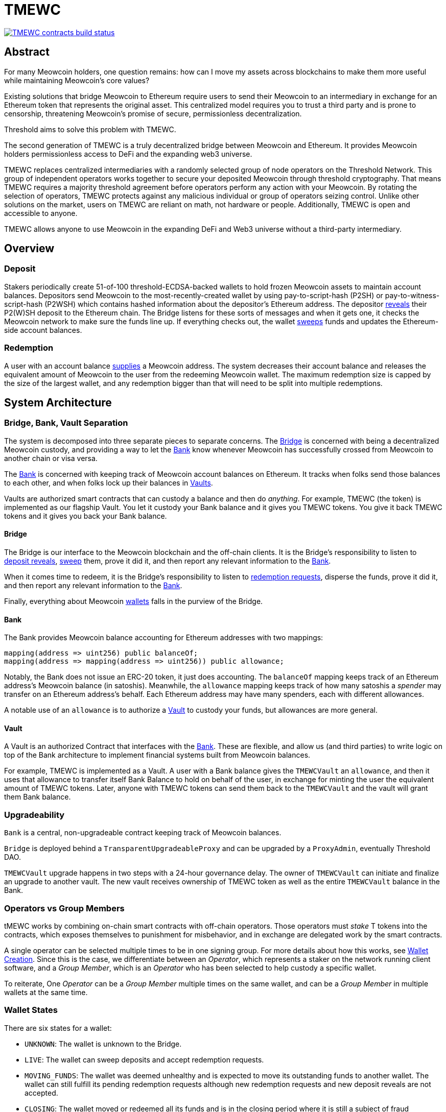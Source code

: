 = TMEWC

https://github.com/zachchan105/tmewc/actions/workflows/contracts.yml[image:https://img.shields.io/github/actions/workflow/status/zachchan105/tmewc/contracts.yml?branch=main&event=push&label=TMEWC%20contracts%20build[TMEWC contracts build status]]

== Abstract

For many Meowcoin holders, one question remains: how can I move my assets across
blockchains to make them more useful while maintaining Meowcoin's core values?

Existing solutions that bridge Meowcoin to Ethereum require users to send their
Meowcoin to an intermediary in exchange for an Ethereum token that represents the
original asset. This centralized model requires you to trust a third party and
is prone to censorship, threatening Meowcoin's promise of secure, permissionless
decentralization.

Threshold aims to solve this problem with TMEWC.

The second generation of TMEWC is a truly decentralized bridge between Meowcoin
and Ethereum. It provides Meowcoin holders permissionless access to DeFi and the
expanding web3 universe.

TMEWC replaces centralized intermediaries with a randomly selected group of
node operators on the Threshold Network. This group of independent operators
works together to secure your deposited Meowcoin through threshold cryptography.
That means TMEWC requires a majority threshold agreement before operators
perform any action with your Meowcoin. By rotating the selection of operators,
TMEWC protects against any malicious individual or group of operators seizing
control. Unlike other solutions on the market, users on TMEWC are reliant on
math, not hardware or people. Additionally, TMEWC is open and accessible to
anyone.
  
TMEWC allows anyone to use Meowcoin in the expanding DeFi and Web3 universe
without a third-party intermediary. 

== Overview

=== Deposit

Stakers periodically create 51-of-100 threshold-ECDSA-backed wallets to hold
frozen Meowcoin assets to maintain account balances. Depositors send Meowcoin to
the most-recently-created wallet by using pay-to-script-hash (P2SH) or
pay-to-witness-script-hash (P2WSH) which contains hashed information about the
depositor’s Ethereum address. The depositor <<depositing,reveals>> their P2(W)SH
deposit to the Ethereum chain. The Bridge listens for these sorts of messages and
when it gets one, it checks the Meowcoin network to make sure the funds line up.
If everything checks out, the wallet <<sweeping,sweeps>> funds and updates
the Ethereum-side account balances.

=== Redemption

A user with an account balance <<redeeming,supplies>> a Meowcoin address. The
system decreases their account balance and releases the equivalent amount of
Meowcoin to the user from the redeeming Meowcoin wallet. The maximum redemption
size is capped by the size of the largest wallet, and any redemption bigger than
that will need to be split into multiple redemptions.

== System Architecture

=== Bridge, Bank, Vault Separation

The system is decomposed into three separate pieces to separate concerns. The
<<bridge,Bridge>> is concerned with being a decentralized Meowcoin custody, and
providing a way to let the <<bank,Bank>> know whenever Meowcoin has successfully
crossed from Meowcoin to another chain or visa versa.

The <<bank,Bank>> is concerned with keeping track of Meowcoin account balances on
Ethereum. It tracks when folks send those balances to each other, and when
folks lock up their balances in <<vault,Vaults>>.

Vaults are authorized smart contracts that can custody a balance and then do
_anything_. For example, TMEWC (the token) is implemented as our flagship Vault.
You let it custody your Bank balance and it gives you TMEWC tokens. You give it
back TMEWC tokens and it gives you back your Bank balance.

[bridge]
==== Bridge

The Bridge is our interface to the Meowcoin blockchain and the off-chain
clients. It is the Bridge's responsibility to listen to <<depositing,deposit
reveals>>, <<sweeping,sweep>> them, prove it did it, and then report any relevant
information to the <<bank,Bank>>.

When it comes time to redeem, it is the Bridge's responsibility to listen to
<<redeeming,redemption requests>>, disperse the funds, prove it did it, and then
report any relevant information to the <<bank,Bank>>.

Finally, everything about Meowcoin <<wallet-lifecycle,wallets>> falls in the
purview of the Bridge.

[bank]
==== Bank

The Bank provides Meowcoin balance accounting for Ethereum addresses with two mappings:

```
mapping(address => uint256) public balanceOf;
mapping(address => mapping(address => uint256)) public allowance;
```

Notably, the Bank does not issue an ERC-20 token, it just does accounting. The
`balanceOf` mapping keeps track of an Ethereum address's Meowcoin balance (in
satoshis). Meanwhile, the `allowance` mapping keeps track of how many satoshis
a _spender_ may transfer on an Ethereum address's behalf. Each Ethereum address
may have many spenders, each with different allowances.

A notable use of an `allowance` is to authorize a <<vault,Vault>> to custody your
funds, but allowances are more general.

[vault]
==== Vault

A Vault is an authorized Contract that interfaces with the <<bank,Bank>>. These
are flexible, and allow us (and third parties) to write logic on top of the
Bank architecture to implement financial systems built from Meowcoin balances.

For example, TMEWC is implemented as a Vault. A user with a Bank balance gives
the `TMEWCVault` an `allowance`, and then it uses that allowance to transfer
itself Bank Balance to hold on behalf of the user, in exchange for minting the
user the equivalent amount of TMEWC tokens. Later, anyone with TMEWC tokens can
send them back to the `TMEWCVault` and the vault will grant them Bank balance.

=== Upgradeability

`Bank` is a central, non-upgradeable contract keeping track of Meowcoin balances. 

`Bridge` is deployed behind a `TransparentUpgradeableProxy` and can be upgraded
by a `ProxyAdmin`, eventually Threshold DAO.

`TMEWCVault` upgrade happens in two steps with a 24-hour governance delay. The
owner of `TMEWCVault` can initiate and finalize an upgrade to another vault.
The new vault receives ownership of TMEWC token as well as the entire `TMEWCVault`
balance in the Bank.

=== Operators vs Group Members

tMEWC works by combining on-chain smart contracts with off-chain operators.
Those operators must _stake_ T tokens into the contracts, which exposes
themselves to punishment for misbehavior, and in exchange are delegated work by
the smart contracts.

A single operator can be selected multiple times to be in one signing group.
For more details about how this works, see
link:https://github.com/zachchan105/keep-core/tree/main/solidity/ecdsa#the-mechanism[Wallet
Creation]. Since this is the case, we differentiate between an _Operator_,
which represents a staker on the network running client software, and a _Group
Member_, which is an _Operator_ who has been selected to help custody a specific
wallet. 

To reiterate, One _Operator_ can be a _Group Member_ multiple times on the same
wallet, and can be a _Group Member_ in multiple wallets at the same time.

=== Wallet States

There are six states for a wallet:

- `UNKNOWN`: The wallet is unknown to the Bridge.
- `LIVE`: The wallet can sweep deposits and accept redemption requests.
- `MOVING_FUNDS`: The wallet was deemed unhealthy and is expected to move its
  outstanding funds to another wallet. The wallet can still fulfill its
  pending redemption requests although new redemption requests and new deposit
  reveals are not accepted.
- `CLOSING`: The wallet moved or redeemed all its funds and is in the closing
  period where it is still a subject of fraud challenges and must defend against
  them. This state is needed to protect against deposit frauds on deposits
  revealed but not swept.
- `CLOSED`: The wallet finalized the closing period successfully and can no
  longer perform any action in the Bridge.
- `TERMINATED`: The wallet committed a fraud that was reported, did not move
  funds to another wallet before a timeout, or did not sweep funds moved to it
  from another wallet before a timeout. The wallet is blocked and can not
  perform any actions in the Bridge. Off-chain coordination with the wallet
  group members is needed to recover funds.


image::diagrams/wallet-lifecycle/wallet-state-transition.png[Wallet State Transition]


== The Mechanism

[wallet-lifecycle]
=== Wallet Lifecycle

==== Wallet Creation

We kick off the wallet creation mechanism in
link:https://github.com/zachchan105/keep-core/tree/main/solidity/ecdsa[keep-core/ecdsa]
via `Bridge.requestNewWallet`, which verifies:

* That we're not currently already creating a wallet
* If we have an active wallet it either:
** Is old enough and has over `walletCreationMinBtcBalance` 
** Has over `walletCreationMaxBtcBalance`

If everything looks good, we kick off the wallet creation mechanism outlined in 
link:https://github.com/zachchan105/keep-core/tree/main/solidity/ecdsa#the-mechanism[Wallet
Creation] (through keep-core/ecdsa). This leans heavily on the 
link:https://github.com/zachchan105/keep-core/tree/main/solidity/random-beacon#the-mechanism[Random
Beacon].

Once that is finished, the wallet registry can call
`Bridge.__ecdsaWalletCreatedCallback`, which sets the new wallet as the active
wallet. Going forward, it will receive deposits.

==== Wallet Closure

Wallets can close in a few ways:

* The group members notify the chain that the wallet is failing a heartbeat:
`Bridge. __ecdsaWalletHeartbeatFailedCallback` (called by `ecdsa`
`WalletRegistry.notifyOperatorInactivity`)`
* Someone notifies the chain that the wallet timed out while filling a
redemption: `Bridge.notifyRedemptionTimeout`
* Someone notifies the chain that a non-active wallet is too old:
`Bridge.notifyWalletCloseable`
* Someone notifies the chain that a non-active wallet has too few MEWC
remaining: `Bridge.notifyWalletCloseable`

Each of the above routes into `Wallets.moveFunds`. If the wallet has no main
UTXO, then we can start closing it immediately via
`Wallets.beginWalletClosing`. Otherwise, we change its state to
`WalletState.MovingFunds`, decrease the live wallet count, and give the wallet
a deadline to move its funds to other wallet(s). If this was the active wallet,
then we currently have no active wallet.

After `movingFundsTimeout` goes by, anyone can call
`Bridge.notifyMovingFundsTimeout` which pipes into
`Wallets.terminateWallet` followed by `ecdsaWalletRegistry.seize`.
`terminateWallet`, in this case passes through to
`ecdsaWalletRegistry.closeWallet` after changing the state to
`WalletState.Terminated`.

Furthermore, the `ecdsaWalletRegistry.seize` call is punishing the group members by
`movedFundsSweepTimeoutSlashingAmount` and rewarding the notifier with a reward
multiplier of `movedFundsSweepTimeoutNotifierRewardMultiplier` (the notifier
gets a percentage of the slashed stake).

In order to avoid this, the wallet has to commit to which wallets they'll send
the funds to (`Bridge.submitMovingFundsCommitment`), then actually send
the funds to those wallets, and then prove that they did it
(`Bridge.submitMovingFundsProof`) before the time runs out.

The commitment involves submitting a list of wallet public keys that:

* Aren't the source wallet 
* Are in ascending order
* Are Live

We store the hash of the list in `movingFundsTargetWalletsCommitmentHash`.
Off-chain we come to consensus by picking the Live wallets whose public key
hashes are the closest to the source wallet's public key hash in terms of clock
distance (modulus distance). This makes public key hashes in the middle of the
range no more likely to be picked than ones near the ends. We pick a number of
wallets equal to `min(liveWalletsCount, ceil(walletBtcBalance /
walletMaxBtcTransfer))`, where `walletMaxBtcTransfer` is governable.

In `submitMovingFundsProof`, we prove that the Meowcoin transaction happened and
has an appropriate number of confirmations, and then mark the source wallet's
UTXO as spent via `OutboundTx.processWalletOutboundTxInput`. We pass the
transaction's outputs into `MovingFunds.processMovingFundsTxOutputs`, sum up
the funds and return a hash of the target wallets to check against
`movingFundsTargetWalletsCommitmentHash` in `notifyWalletFundsMoved`.

If the hashes match, we begin closing the wallet via `beginWalletClosing`.
After `walletClosingPeriod` has elapsed, anyone can call
`Bridge.notifyWalletClosingPeriodElapsed` to close the wallet.

=== Transferring Meowcoin

[depositing]
==== Depositing

When the system has an active wallet (denoted by
`Bridge.activeWalletPubKeyHash()`), it is ready for deposits. A user can pay to
a P2(W)SH address with the following Meowcoin script:

```
<depositor> DROP
<blindingFactor> DROP
DUP HASH160 <walletPubKeyHash> EQUAL
IF
  CHECKSIG
ELSE
  DUP HASH160 <refundPubkeyHash> EQUALVERIFY
  <refundLocktime> CHECKLOCKTIMEVERIFY DROP
  CHECKSIG
ENDIF
```

Since each depositor will have their ethereum address (the `depositor` field),
and a different `blindingFactor` per deposit, each script will be unique and
each script hash will be unique. The `<depositor> DROP <blindingFactor> DROP`
header is a way to make the script commit to a particular eth address owner at
Meowcoin deposit time, and it's what allows us to link the chains. `DUP HASH160
<walletPubKeyHash> EQUALVERIFY CHECKSIG` is a standard P2PKH, so we slightly
modify that to check to see if the signature matches rather than failing. If it
doesn't match, we want to check a _different_ pkh: `refundPubkeyHash`. This is
a user-provided refund address, and it's only available after `refundLocktime`.
The idea is that they can send funds to this script hash, and if the system is
broken or if something goes wrong, then after `refundLocktime` (30 days), they
can send their funds back to `refundPubkeyHash` themselves. This would only
work if the wallet hadn't <<sweeping,touched>> those funds yet.

Once a Meowcoin user sends such a deposit, because their P2(W)SH address is
unique to them, _only they_ know that they deposited into TMEWC until they
reveal that they did so. To the rest of the Meowcoin world, this looks like a
nondescript payment to a meaningless P2SH address. They make this reveal (which
can be done immediately; no need to wait for confirmations) by calling
`Bridge.revealDeposit`.

`Bridge.revealDeposit` takes in the funding transaction, and then the necessary
information to reconstruct the Meowcoin script: `depositor`, `blindingFactor`,
`walletPubKeyHash` and `refundPubkeyHash`. Then it reconstructs the script,
hashes it, verifies that the hashes match, and then stores the deposit as
waiting to be <<sweeping,swept>> associated to the provided `depositor`.

[sweeping]
==== Sweeping

Periodically, off-chain clients associated to a wallet collect a batch of
deposits and create a sweep transaction. This transaction includes revealed and
valid deposit UTXOs as well as the wallet's UTXO (`Wallet.mainUtxoHash`) as
inputs and then creates a single UTXO output. This accomplishes two main
purposes:

* It amortizes fees (SPV proof fee and Meowcoin tx fee, etc) across all of the deposits.
* It disables the refund mechanism from the original script.

The first is a cost vs time tradeoff. SPV proofs are expensive, so by dividing
the cost across all of the deposits in the period, we see massive gas savings.
This is the same model as individuals driving their own car to work vs waiting
on the train. The second is a security measure. We need to disable the refund,
otherwise users could get a Bank balance and then refund their Meowcoin and have
both.

The entry point is `Bridge.submitDepositSweepProof` which performs the SPV
proof, updates the wallet with the new UTXO (from
`DepositSweep.resolveDepositSweepingWallet`), takes a deposit fee for the
treasury (5 BPS; governable), and updates the user Bank balances with information
from `DepositSweep.processDepositSweepTxInputs` and
`DepositSweep.depositSweepTxFeeDistribution`.

[redeeming]
==== Redeeming

An account with a Bank balance can request a redemption via
`Bridge.requestRedemption`. We verify that the destination is valid (P2PKH,
P2WPKH, P2SH or P2WSH), and build a redemption key based on the wallet's PKH
and destination. There can only be one pending redemption per PKH-destination
pair. The treasury takes a cut (`Bridge.redemptionTreasuryFeeDivisor`), and
then we reduce the account's Bank balance and start a timer.

[TIP]
`Bridge.requestRedemption` requires a Bank balance approval to the Bridge. This
can either be made in a separate transaction first via
`Bank.approveBalance(Bridge.address, ...)` or in a single transaction via
`Bank.approveBalanceAndCall(Bridge.address, ...)`.

If the redemption was not performed by the wallet, after the redemption
timeout, anyone may call `Bridge.notifyRedemptionTimeout`. This will decrease
`wallet.pendingRedemptionsValue`, mark the redemption as "timed out", punish
the group members for `Bridge.redemptionTimeoutSlashingAmount`, and reward the
notifier for a percentage (`Bridge.redemptionTimeoutNotifierRewardMultiplier`)
of the slashed stake. The redeemer is reimbursed the Bank balance of the
redemption, and the wallet begins to move its funds via
`Wallets.notifyWalletTimedOutRedemption`.

To avoid this, the group members must fulfill the redemption by signing a
transaction off-chain (potentially in a batch), submitting it to the Meowcoin
chain, and then proving that they did so via `Bridge.submitRedemptionProof`. We
perform an SPV proof to ensure the transaction occurred, it is well-formed, and
then we decrease all of the redeemer's Bank balances and increase the treasury's
Bank balance with its cut. 

=== Tokenizing

==== Minting

Up until this point, no TMEWC has been created. We have dealt strictly with Bank
balances. Anyone with a Bank balance can transfer that Bank balance to the
TMEWCVault to mint the equivalent amount of TMEWC via `TMEWCVault.mint`.

A <<depositing,depositor>> can specify in their reveal call
(`Bridge.revealDeposit`) a `vault`. If they do, rather than getting a balance
and having to come back later to submit additional transactions, the system
automatically commits any funds to the requested vault, and propagates any
results. In the case of the `TMEWCVault`, this means that one can specify during
their deposit reveal that they wish for their balance to be put toward the
`TMEWCVault`, and as soon as everything goes through they will automatically be
minted TMEWC tokens.

During <<sweeping,sweeping>>, we look for `vault` information in the call data,
and if we find it, we make a call to `Bank.increaseBalanceAndCall` rather than
`Bank.increaseBalances` which routes to `vault.receiveBalanceIncrease`, which
in turn calls `TMEWC._mint`, in TMEWC's case.

==== Unminting

Anyone with TMEWC tokens can unmint them in exchange for Bank balance by calling
`TMEWCVault.unmint`. Alternatively, if the user is attempting to exit the system
entirely, they can save a transaction and gas by calling
`TMEWCVault.unmintAndRedeem` which routes into authorizing the Bridge to
<<redeeming,redeem>> via `bank.approveBalanceAndCall`.

=== Maintainers

`Bridge` has a set of public knowledge functions that need to be called from
time to time. A public-knowledge function is where anyone has access to the
information required to assemble the transaction and the transaction does not
lead to punishment (slashing).

To compensate for calling these transactions, the caller has the gas spent
reimbursed by a DAO-funded ETH pool in the same transaction. This works only if
callers follow the order and do not try to front-run each other. Given that the
reimbursement code is constructed in such a way that the caller is net-zero or
minimally positive after the refund, there should be no reason for callers to
front-run each other. On the other hand, a single malicious front-runner can
break this scheme. If there is someone who does not follow the order and keeps
submitting transactions - for which they are reimbursed - everyone else will
stop doing that because they will only burn gas on reverted transactions.

One approach to address this problem could be to enforce the submission order
on-chain. Although it sounds easy at first, it is complicated and expensive in
practice. The code needs to take into account scenarios when someone is
temporarily offline and missed their submission round or when someone is
permanently offline and keeps missing their round all the time which causes
delays and slows down the network. Attempts to address these problems by marking
someone as ineligible for rewards in case they missed their round are making the
on-chain submission order enforcement mechanism only more expensive.

Another approach is to not enforce the order on-chain, have everyone with at
least the minimum stake be able to submit public-knowledge transactions, and
expect that everyone respects the informal agreement about the submission order.
This approach works fine as long as there is no single malicious player with the
minimum stake to break this scheme. To address this problem, we could introduce
a mechanism for slashing submitters not respecting the order but it is again,
complex in practice, and makes us reimplement solutions like Gelato Network.

We approach this problem in the easiest way possible by reducing a problem to
a smaller group and introducing a list of submitters who are getting reimbursed
for their calls. We call them maintainers. Maintainers are third-party bots who
are expected to follow an off-chain informal agreement about the submission
order and do not front-run each other. If they do, they can get deauthorized for
reimbursements by the DAO. Maintainers are no more trusted than any other
address on Ethereum. Anyone can submit public-knowledge `Bridge` transactions
but they will not get reimbursed for doing so. To not mix the concept of
reimbursement with the logic of the `Bridge` contract, we placed the
reimbursement logic in a special contract called `MaintainerProxy`. Only
DAO-authorized maintainers can call `Bridge` via `MaintainerProxy` and get
reimbursed for the call but it does not block anyone from calling `Bridge`
directly. The only difference is that those calling `Bridge` directly will not
get reimbursed. This should be enough to prevent malicious actors from
front-running honest maintainers. Maintainers are getting authorized by a DAO
with a call to `MaintainerProxy.authorize` and can be deauthorized by a DAO with
a call to `MaintainerProxy.unauthorize`.

`Bridge.submitDepositSweepProof` and `Bridge.submitRedemptionProof` are
functions that must be called often and they execute quite an expensive SPV
proof. These functions need to be protected with `onlyMaintainer` notifier in
`MaintainerProxy`.

`Bridge.submitMovingFundsProof` and `Bridge.submitMovedFundsSweepProof` are
functions that are called less often but they also execute an expensive SPV
proof. The input parameters to them are pretty much the same as for
`Bridge.submitDepositSweepProof` and `Bridge.submitRedemptionProof` so we assume
calling them is also the maintainer's responsibility and we protect them in
`MaintainerProxy` with `onlyMaintainer` modifier.

It is important to note that the off-chain client software should not rely
entirely on maintainers to call these functions. If proofs are not submitted on
time, the wallet can be accused of fraud, or it can get slashed because of
exceeding redemption timeout, moving funds timeout, or sweeping moved funds
timeout. The wallet should expect the maintainer bots to do their work but it
should also monitor if that actually happens. If not, the wallet should submit
the proof itself - directly to the `Bridge` - to avoid slashing. Such a call
would not be reimbursed but it should also never be needed.

Functions like `Bridge.requestNewWallet`, `Bridge.notifyMovingFundsBelowDust`,
`Bridge.notifyWalletCloseable`, or `Bridge.notifyWalletClosingPeriodElapsed`
are typical cleanup, maintenance functions. A wallet does not lose anything if
these functions are not called on time so the responsibility of calling them can
be left entirely to maintainers. This is why these functions are protected with
`onlyMaintainer` modifier in the `MaintainerProxy` contract.

The last category of functions are functions that can be called only by the
wallet or that are only in the wallet's interest to be called.
`Bridge.submitMovingFundsCommitment` can be called only by the wallet.
`Bridge.resetMovingFundsTimeout` can be called by anyone but is highly
associated with `Bridge.submitMovingFundsCommitment`.
`Bridge.defeatFraudChallenge` and `Bridge.defeatFraudChallengeWithHeartbeat` can
be called by anyone but they are in the best interest of the wallet to be called
(otherwise, the wallet can get slashed) and they should be called rarely, if
ever. Since there is practically no problem with front-running for the functions
from this category, they do not need to be protected with `onlyMaintainer`
modifier in `MaintainerProxy`. We could even place them outside of the
`MaintainerProxy` but to avoid introducing an additional `WalletProxy` contract
or mixing reimbursement code with `Bridge` contract, they are placed in
`MaintainerProxy` contract even though they are expected to be called by the
wallet.

== Wallet Lifecycle Diagrams

==== Handling Fraud

image::diagrams/wallet-lifecycle/wallet-lifecycle-1-handling-frauds.png[Handling Fraud]
This diagram covers the aspects of fraud: how to notify the system of fraudulent
operator behavior, and how operators defend themselves from false charges.

==== Entering The Moving Funds State

image::diagrams/wallet-lifecycle/wallet-lifecycle-2-entering-moving-funds-state.png[Entering The Moving Funds State]
This diagram maps out the different ways a wallet can enter the `MOVING_FUNDS`
state, along with the necessary conditions to do so.

==== Responding To The Moving Funds State

image::diagrams/wallet-lifecycle/wallet-lifecycle-3-responding-to-moving-funds-state.png[Responding To The Moving Funds State]
This diagram maps out the ways that a wallet in the `MOVING_FUNDS` state can
respond: by asking for more time, by committing to move its funds to other
wallet(s), or by letting the system know that it has insufficient funds to
continue.

==== Resolving Moving Funds

image::diagrams/wallet-lifecycle/wallet-lifecycle-4-resolving-moving-funds.png[Resolving Moving Funds]
This diagram maps out the ways that a wallet in the `MOVING_FUNDS` state can
complete the process.

==== Handling Moved Funds

image::diagrams/wallet-lifecycle/wallet-lifecycle-5-handling-moved-funds.png[Handling Moved Funds]
This diagram maps out the ways that the recipient signing group of moved funds
can handle those funds.

==== Transitioning From Closing To Closed

image::diagrams/wallet-lifecycle/wallet-lifecycle-6-going-from-closing-to-closed-state.png[Transitioning From Closing To Closed]
This diagram maps out how the `CLOSING` state transitions to the `CLOSED` state.

== Parameters

[%header,cols="3m,4,^1,^2m"]
|=== 
^|Property Name
^|Description
|Governable
|Default Value

4+s|Wallet Creation

|walletCreationMaxBtcBalance 
|The minimum amount of satoshis an active wallet needs to have before we allow for the creation of a new active wallet regardless of age. 
|Yes 
|`100e8 satoshis = 100 MEWC`

|walletCreationMinBtcBalance 
|The minimum amount of satoshis an active wallet needs to hold before we allow for the creation of a new active wallet. 
|Yes 
|`1e8 satoshis = 1 MEWC`

|walletCreationPeriod      
|The length of time a wallet needs to exist for before a new one can be created 
|Yes 
|`1 week`

4+s|Wallet Closure

|movedFundsSweepTimeout 
|The amount of time that the target wallet has to sweep the moved funds once they arrive. 
|Yes 
|`7 days`

|movedFundsSweepTimeoutNotifierRewardMultiplier 
|The percentage of the staking contract notifier reward that the notifier receives when they notify the system about a wallet that has failed to sweep the moved funds. 
|Yes 
|`100%`

|movedFundsSweepTimeoutSlashingAmount 
|The amount of stake in T tokens that each group member of the target wallet loses if they do not sweep moved funds. 
|Yes 
|`100 * 1e18 = 100 T`

|movedFundsSweepTxMaxTotalFee 
|The max amount of satoshis that the target wallet is allowed to pay miners to process a moved funds sweep transaction. 
|Yes 
|`100_000 satoshis = 0.001 MEWC`

|movingFundsDustThreshold 
|The minimum amount of satoshis held by a closing wallet that needs to be moved to a different wallet before closing. 
|Yes 
|`200_000 satoshis = 0.002 MEWC`

|movingFundsTimeout 
|The amount of time group members have to move their wallet's funds to another live wallet(s). 
|Yes 
|`7 days`

|movingFundsTimeoutNotifierRewardMultiplier 
|The percentage of the staking contract notifier reward that the notifier receives when they notify the system about a wallet that has failed to fulfill a moving funds request. 
|Yes 
|`100%`

|movingFundsTimeoutResetDelay 
|The amount of time operators must wait to request a moving funds timeout reset when there is no active wallet to move the funds to. 
|Yes 
|`6 days`

|movingFundsTimeoutSlashingAmount 
|The amount of stake in T tokens that each group member loses if they do not fulfill a moving funds request. 
|Yes 
|`100 * 1e18 = 100 T`

|movingFundsTxMaxTotalFee 
|The max amount of satoshis that the wallet is allowed to pay miners for a moving funds transaction. 
|Yes 
|`100_000 satoshis = 0.001 MEWC`

|walletClosingPeriod 
|The amount of time the wallet remains in the `Closing` state before it can be closed. 
|Yes 
|`40 days`

|walletClosureMinBtcBalance 
|The minimum amount of satoshis at which a non-active wallet is eligible to begin closing, regardless of the wallet's age.
|Yes 
|`5e7 satoshis = 0.5 MEWC`

|walletMaxAge 
|The age at which a non-active wallet is eligible to begin closing. 
|Yes 
|`26 weeks`

|walletMaxBtcTransfer 
|The amount of satoshis held by the closing wallet at which it should try to split the moved funds to multiple target wallets. 
|Yes 
|`10e8 satoshis = 10 MEWC`

4+s|Depositing

|depositDustThreshold
|The minimum amount of satoshis in a valid deposit.
|Yes
|`1_000_000 satoshis = 0.01 MEWC`

4+s|Sweeping

|depositTreasuryFeeDivisor 
|A divisor used to compute the treasury fee taken from each deposit and transferred to the treasury upon sweep proof submission.
|Yes 
|`1/2_000 = 0.05%`

|depositTxMaxFee 
|The max amount of satoshis per deposit that the wallet is allowed to pay to miners for processing the sweep transaction. 
|Yes 
|`100_000 satoshis = 0.001 MEWC`

4+s|Redeeming

|redemptionDustThreshold 
|The minimum amount of satoshis in a valid redemption. 
|Yes 
|`1_000_000 satoshis = 0.01 MEWC`

|redemptionTimeout 
|The amount of time a wallet has to fulfill a redemption request. 
|Yes 
|`5 days`

|redemptionTimeoutNotifierRewardMultiplier 
|The percentage of the staking contract notifier reward that the notifier receives when they notify the system about a wallet that has failed to fulfill a redemption request.
|Yes 
|`100%`

|redemptionTimeoutSlashingAmount 
|The amount of stake in T tokens that each group member will lose if they do not fulfill a redemption request. 
|Yes 
|`100 * 1e18 = 100 T` 

|redemptionTreasuryFeeDivisor 
|A divisor used to compute the treasury fee taken from each redemption request and transferred to the treasury upon successful request finalization. 
|Yes 
|`1/2_000 = 0.05%`

|redemptionTxMaxFee 
|The max amount of satoshis per redemption that the wallet is allowed to pay miners for processing the redemption transaction. 
|Yes 
|`100_000 satoshis = 0.001 MEWC`

4+s|Fraud 

|fraudChallengeDefeatTimeout 
|The amount of time a wallet has to defend itself from a fraud challenge. 
|Yes 
|`7 days`

|fraudChallengeDepositAmount 
|The amount of ether a challenger must deposit in order to make a wallet prove its honesty. 
|Yes 
|`5 ether`

|fraudNotifierRewardMultiplier 
|The percentage of the staking contract notifier reward that the fraud challenger receives as a reward if the wallet did not defeat the challenge.
|Yes 
|`100%`

|fraudSlashingAmount 
|The amount of T tokens that each group member of a wallet loses if the fraud challenge does not get defeated. 
|Yes 
|`100 * 1e18 = 100 T`
